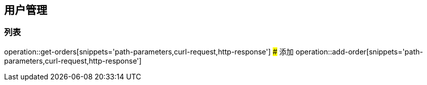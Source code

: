 ## 用户管理
### 列表
operation::get-orders[snippets='path-parameters,curl-request,http-response']
### 添加
operation::add-order[snippets='path-parameters,curl-request,http-response']
